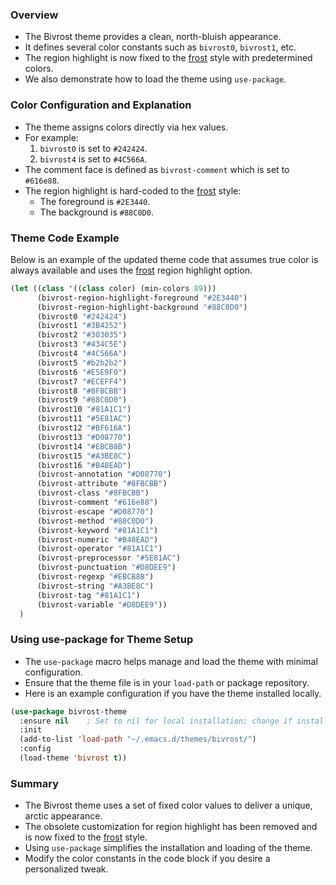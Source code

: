 *** Overview

+ The Bivrost theme provides a clean, north-bluish appearance.
+ It defines several color constants such as =bivrost0=, =bivrost1=, etc.
+ The region highlight is now fixed to the _frost_ style with predetermined colors.
+ We also demonstrate how to load the theme using =use-package=.

*** Color Configuration and Explanation

+ The theme assigns colors directly via hex values.
+ For example:
  1. =bivrost0= is set to =#242424=.
  2. =bivrost4= is set to =#4C566A=.
+ The comment face is defined as =bivrost-comment= which is set to =#616e88=.
+ The region highlight is hard-coded to the _frost_ style:
  + The foreground is =#2E3440=.
  + The background is =#88C0D0=.

*** Theme Code Example

Below is an example of the updated theme code that assumes true color is always available and uses the _frost_ region highlight option.

#+BEGIN_SRC emacs-lisp
  (let ((class '((class color) (min-colors 89)))
        (bivrost-region-highlight-foreground "#2E3440")
        (bivrost-region-highlight-background "#88C0D0")
        (bivrost0 "#242424")
        (bivrost1 "#3B4252")
        (bivrost2 "#303035")
        (bivrost3 "#434C5E")
        (bivrost4 "#4C566A")
        (bivrost5 "#b2b2b2")
        (bivrost6 "#E5E9F0")
        (bivrost7 "#ECEFF4")
        (bivrost8 "#8FBCBB")
        (bivrost9 "#88C0D0")
        (bivrost10 "#81A1C1")
        (bivrost11 "#5E81AC")
        (bivrost12 "#BF616A")
        (bivrost13 "#D08770")
        (bivrost14 "#EBCB8B")
        (bivrost15 "#A3BE8C")
        (bivrost16 "#B48EAD")
        (bivrost-annotation "#D08770")
        (bivrost-attribute "#8FBCBB")
        (bivrost-class "#8FBCBB")
        (bivrost-comment "#616e88")
        (bivrost-escape "#D08770")
        (bivrost-method "#88C0D0")
        (bivrost-keyword "#81A1C1")
        (bivrost-numeric "#B48EAD")
        (bivrost-operator "#81A1C1")
        (bivrost-preprocessor "#5E81AC")
        (bivrost-punctuation "#D8DEE9")
        (bivrost-regexp "#EBCB8B")
        (bivrost-string "#A3BE8C")
        (bivrost-tag "#81A1C1")
        (bivrost-variable "#D8DEE9"))
    )
#+END_SRC

*** Using use-package for Theme Setup

+ The =use-package= macro helps manage and load the theme with minimal configuration.
+ Ensure that the theme file is in your =load-path= or package repository.
+ Here is an example configuration if you have the theme installed locally.

#+BEGIN_SRC emacs-lisp
  (use-package bivrost-theme
    :ensure nil    ; Set to nil for local installation; change if installing from a package repository
    :init
    (add-to-list 'load-path "~/.emacs.d/themes/bivrost/")
    :config
    (load-theme 'bivrost t))
#+END_SRC

*** Summary

+ The Bivrost theme uses a set of fixed color values to deliver a unique, arctic appearance.
+ The obsolete customization for region highlight has been removed and is now fixed to the _frost_ style.
+ Using =use-package= simplifies the installation and loading of the theme.
+ Modify the color constants in the code block if you desire a personalized tweak.
